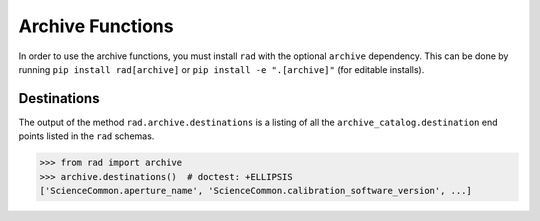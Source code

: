 .. _archive:

Archive Functions
=================

In order to use the archive functions, you must install ``rad`` with the optional
``archive`` dependency. This can be done by running ``pip install rad[archive]`` or
``pip install -e ".[archive]"`` (for editable installs).

Destinations
------------

The output of the method ``rad.archive.destinations`` is a listing of all the
``archive_catalog.destination`` end points listed in the ``rad`` schemas.

.. code-block:: python

    >>> from rad import archive
    >>> archive.destinations()  # doctest: +ELLIPSIS
    ['ScienceCommon.aperture_name', 'ScienceCommon.calibration_software_version', ...]
